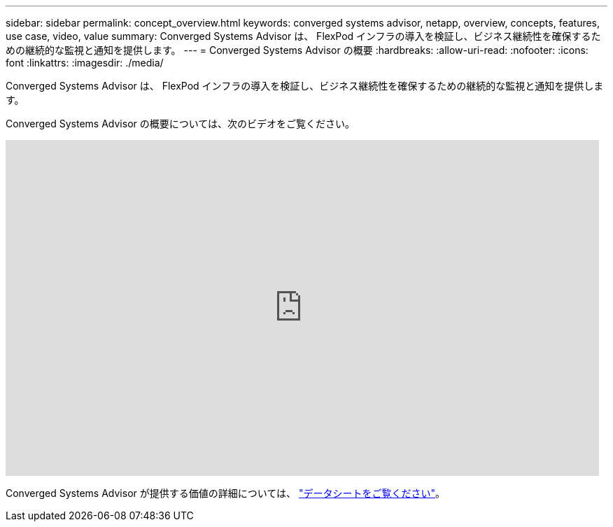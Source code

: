 ---
sidebar: sidebar 
permalink: concept_overview.html 
keywords: converged systems advisor, netapp, overview, concepts, features, use case, video, value 
summary: Converged Systems Advisor は、 FlexPod インフラの導入を検証し、ビジネス継続性を確保するための継続的な監視と通知を提供します。 
---
= Converged Systems Advisor の概要
:hardbreaks:
:allow-uri-read: 
:nofooter: 
:icons: font
:linkattrs: 
:imagesdir: ./media/


[role="lead"]
Converged Systems Advisor は、 FlexPod インフラの導入を検証し、ビジネス継続性を確保するための継続的な監視と通知を提供します。

Converged Systems Advisor の概要については、次のビデオをご覧ください。

video::CZHu0Xp33BY[youtube,width=848,height=480]
Converged Systems Advisor が提供する価値の詳細については、 https://www.netapp.com/us/media/ds-3896.pdf["データシートをご覧ください"^]。
